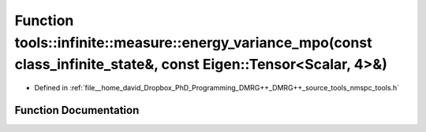 .. _exhale_function_namespacetools_1_1infinite_1_1measure_1a24f9e11dce4529aa3f69d9f23ecd20d2:

Function tools::infinite::measure::energy_variance_mpo(const class_infinite_state&, const Eigen::Tensor<Scalar, 4>&)
====================================================================================================================

- Defined in :ref:`file__home_david_Dropbox_PhD_Programming_DMRG++_DMRG++_source_tools_nmspc_tools.h`


Function Documentation
----------------------


.. doxygenfunction:: tools::infinite::measure::energy_variance_mpo(const class_infinite_state&, const Eigen::Tensor<Scalar, 4>&)
